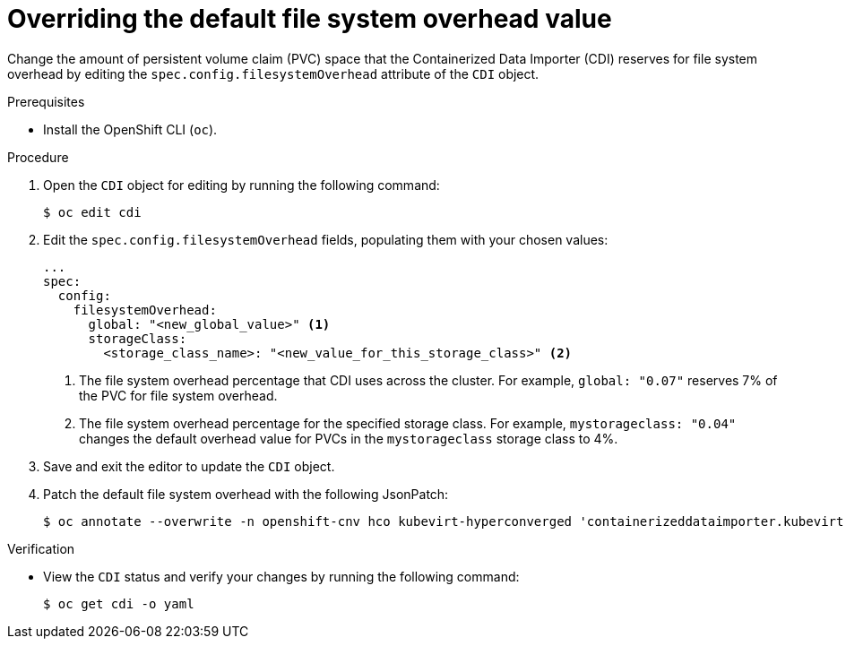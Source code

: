 // Module included in the following assemblies:
//
// * virt/virtual_machines/virtual_disks/virt-reserving-pvc-space-fs-overhead.adoc

:_content-type: PROCEDURE
[id="virt-overriding-default-fs-overhead-value_{context}"]
= Overriding the default file system overhead value

Change the amount of persistent volume claim (PVC) space that the Containerized Data Importer (CDI) reserves for file system overhead by editing the `spec.config.filesystemOverhead` attribute of the `CDI` object.

.Prerequisites

* Install the OpenShift CLI (`oc`).

.Procedure

. Open the `CDI` object for editing by running the following command:
+
[source,terminal]
----
$ oc edit cdi
----

. Edit the `spec.config.filesystemOverhead` fields, populating them with your chosen values:
+
[source,yaml]
----
...
spec:
  config:
    filesystemOverhead:
      global: "<new_global_value>" <1>
      storageClass:
        <storage_class_name>: "<new_value_for_this_storage_class>" <2>
----
<1> The file system overhead percentage that CDI uses across the cluster. For example, `global: "0.07"` reserves 7% of the PVC for file system overhead.
<2> The file system overhead percentage for the specified storage class. For example, `mystorageclass: "0.04"` changes the default overhead value for PVCs in the `mystorageclass` storage class to 4%.

. Save and exit the editor to update the `CDI` object.
. Patch the default file system overhead with the following JsonPatch:
+
[source,terminal]
----
$ oc annotate --overwrite -n openshift-cnv hco kubevirt-hyperconverged 'containerizeddataimporter.kubevirt.io/jsonpatch=[{"op": "add", "path": "/spec/config/filesystemOverhead", "value": {}}, {"op": "add", "path": "/spec/config/filesystemOverhead/global", "value": "0.10"}]'
----

.Verification

* View the `CDI` status and verify your changes by running the following command:
+
[source,terminal]
----
$ oc get cdi -o yaml
----
